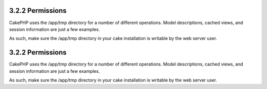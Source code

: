 3.2.2 Permissions
-----------------

CakePHP uses the /app/tmp directory for a number of different
operations. Model descriptions, cached views, and session
information are just a few examples.

As such, make sure the /app/tmp directory in your cake installation
is writable by the web server user.

3.2.2 Permissions
-----------------

CakePHP uses the /app/tmp directory for a number of different
operations. Model descriptions, cached views, and session
information are just a few examples.

As such, make sure the /app/tmp directory in your cake installation
is writable by the web server user.
